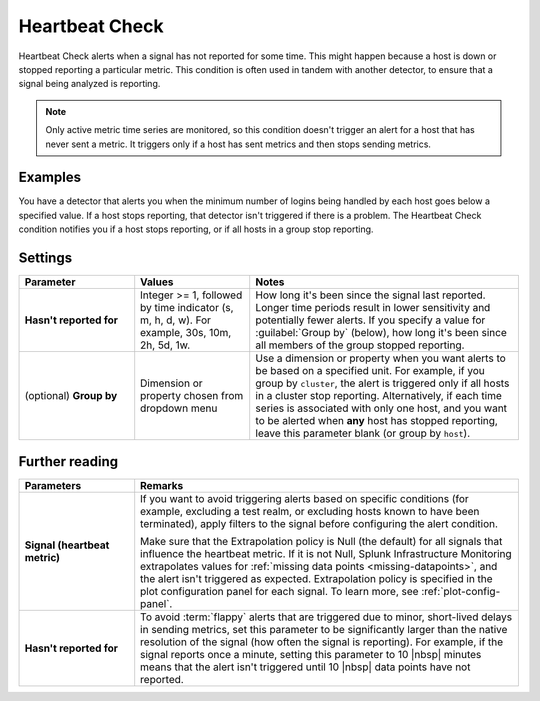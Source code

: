 .. _heartbeat-check:

=============================================================================
Heartbeat Check
=============================================================================



.. meta::
  :description: The Heartbeat Check condition alerts when a signal has not reported for some time. This might happen because a host is down or stopped reporting a particular metric.

Heartbeat Check alerts when a signal has not reported for some time. This might happen because a host is down or stopped reporting a particular metric. This condition is often used in tandem with another detector, to ensure that a signal being analyzed is reporting.

.. note:: Only active metric time series are monitored, so this condition doesn't trigger an alert for a host that has never sent a metric. It triggers only if a host has sent metrics and then stops sending metrics.


Examples
============================================================================

You have a detector that alerts you when the minimum number of logins being handled by each host goes below a specified value. If a host stops reporting, that detector isn't triggered if there is a problem. The Heartbeat Check condition notifies you if a host stops reporting, or if all hosts in a group stop reporting.


Settings
=============================================================================


.. list-table::
   :header-rows: 1
   :widths: 30, 30, 70

   * - :strong:`Parameter`
     - :strong:`Values`
     - :strong:`Notes`


   * - :strong:`Hasn't reported for`
     - Integer >= 1, followed by time indicator (s, m, h, d, w). For example, 30s, 10m, 2h, 5d, 1w.
     - How long it's been since the signal last reported. Longer time periods result in lower sensitivity and potentially fewer alerts. If you specify a value for :guilabel:`Group by` (below), how long it's been since all members of the group stopped reporting.

   * - (optional) :strong:`Group by`
     - Dimension or property chosen from dropdown menu
     - Use a dimension or property when you want alerts to be based on a specified unit. For example, if you group by ``cluster``, the alert is triggered only if all hosts in a cluster stop reporting. Alternatively, if each time series is associated with only one host, and you want to be alerted when :strong:`any` host has stopped reporting, leave this parameter blank (or group by ``host``).

Further reading
=============================================================================


.. list-table::
   :header-rows: 1
   :widths: 30, 100

   * - :strong:`Parameters`
     - :strong:`Remarks`

   * - :strong:`Signal (heartbeat metric)`
     - If you want to avoid triggering alerts based on specific conditions (for example, excluding a test realm, or excluding hosts known to have been terminated), apply filters to the signal before configuring the alert condition.

       Make sure that the Extrapolation policy is Null (the default) for all signals that influence the heartbeat metric. If it is not Null, Splunk Infrastructure Monitoring extrapolates values for :ref:`missing data points <missing-datapoints>`, and the alert isn't triggered as expected. Extrapolation policy is specified in the plot configuration panel for each signal. To learn more, see :ref:`plot-config-panel`.

   * - :strong:`Hasn't reported for`
     - To avoid :term:`flappy` alerts that are triggered due to minor, short-lived delays in sending metrics, set this parameter to be significantly larger than the native resolution of the signal (how often the signal is reporting). For example, if the signal reports once a minute, setting this parameter to 10 |nbsp| minutes means that the alert isn't triggered until 10 |nbsp| data points have not reported.


